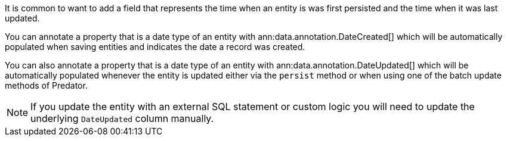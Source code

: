 It is common to want to add a field that represents the time when an entity is was first persisted and the time when it was last updated.

You can annotate a property that is a date type of an entity with ann:data.annotation.DateCreated[] which will be automatically populated when saving entities and indicates the date a record was created.

You can also annotate a property that is a date type of an entity with ann:data.annotation.DateUpdated[] which will be automatically populated whenever the entity is updated either via the `persist` method or when using one of the batch update methods of Predator.

NOTE: If you update the entity with an external SQL statement or custom logic you will need to update the underlying `DateUpdated` column manually.